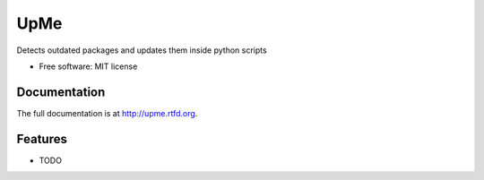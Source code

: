 =========================================================
UpMe
=========================================================

.. image:: https://badge.fury.io/py/upme.png
    :target: http://badge.fury.io/py/upme

.. image:: https://travis-ci.org/storax/upme.png?branch=master
    :target: https://travis-ci.org/storax/upme

.. image:: https://pypip.in/d/upme/badge.png
    :target: https://pypi.python.org/pypi/upme


Detects outdated packages and updates them inside python scripts

* Free software: MIT license


Documentation
-------------

The full documentation is at http://upme.rtfd.org.


Features
--------

* TODO
